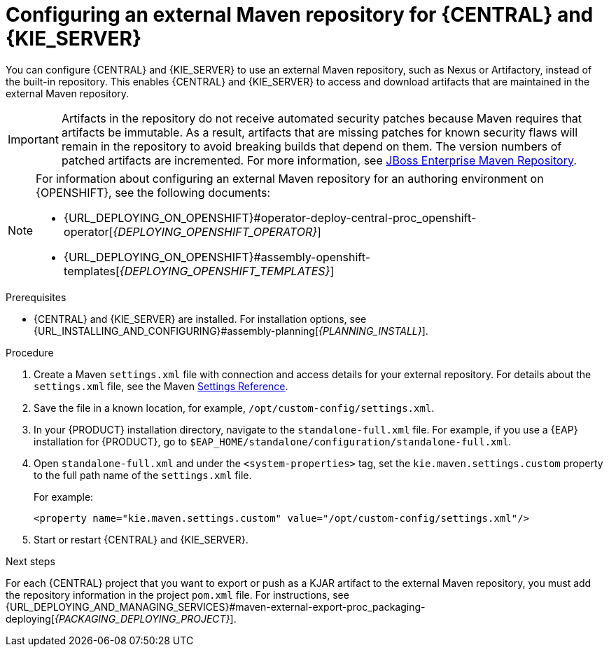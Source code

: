 [id='maven-external-configure-proc_{context}']
= Configuring an external Maven repository for {CENTRAL} and {KIE_SERVER}

You can configure {CENTRAL} and {KIE_SERVER} to use an external Maven repository, such as Nexus or Artifactory, instead of the built-in repository. This enables {CENTRAL} and {KIE_SERVER} to access and download artifacts that are maintained in the external Maven repository.

[IMPORTANT]
====
Artifacts in the repository do not receive automated security patches because Maven requires that artifacts be immutable. As a result, artifacts that are missing patches for known security flaws will remain in the repository to avoid breaking builds that depend on them. The version numbers of patched artifacts are incremented. For more information, see https://access.redhat.com/maven-repository[JBoss Enterprise Maven Repository].
====

[NOTE]
====
For information about configuring an external Maven repository for an authoring environment on {OPENSHIFT}, see the following documents:

* {URL_DEPLOYING_ON_OPENSHIFT}#operator-deploy-central-proc_openshift-operator[_{DEPLOYING_OPENSHIFT_OPERATOR}_]
* {URL_DEPLOYING_ON_OPENSHIFT}#assembly-openshift-templates[_{DEPLOYING_OPENSHIFT_TEMPLATES}_]

====

.Prerequisites
* {CENTRAL} and {KIE_SERVER} are installed. For installation options, see {URL_INSTALLING_AND_CONFIGURING}#assembly-planning[_{PLANNING_INSTALL}_].

.Procedure
. Create a Maven `settings.xml` file with connection and access details for your external repository. For details about the `settings.xml` file, see the Maven link:https://maven.apache.org/settings.html[Settings Reference].
. Save the file in a known location, for example, `/opt/custom-config/settings.xml`.
. In your {PRODUCT} installation directory, navigate to the `standalone-full.xml` file. For example, if you use a {EAP} installation for {PRODUCT}, go to `$EAP_HOME/standalone/configuration/standalone-full.xml`.
. Open `standalone-full.xml` and under the `<system-properties>` tag, set the `kie.maven.settings.custom` property to the full path name of the `settings.xml` file.
+
--
For example:

[source,xml]
----
<property name="kie.maven.settings.custom" value="/opt/custom-config/settings.xml"/>
----
--
. Start or restart {CENTRAL} and {KIE_SERVER}.

.Next steps
For each {CENTRAL} project that you want to export or push as a KJAR artifact to the external Maven repository, you must add the repository information in the project `pom.xml` file. For instructions, see
ifeval::["{context}" == "packaging-deploying"]
xref:maven-external-export-proc_packaging-deploying[].
endif::[]
ifeval::["{context}" != "packaging-deploying"]
{URL_DEPLOYING_AND_MANAGING_SERVICES}#maven-external-export-proc_packaging-deploying[_{PACKAGING_DEPLOYING_PROJECT}_].
endif::[]
